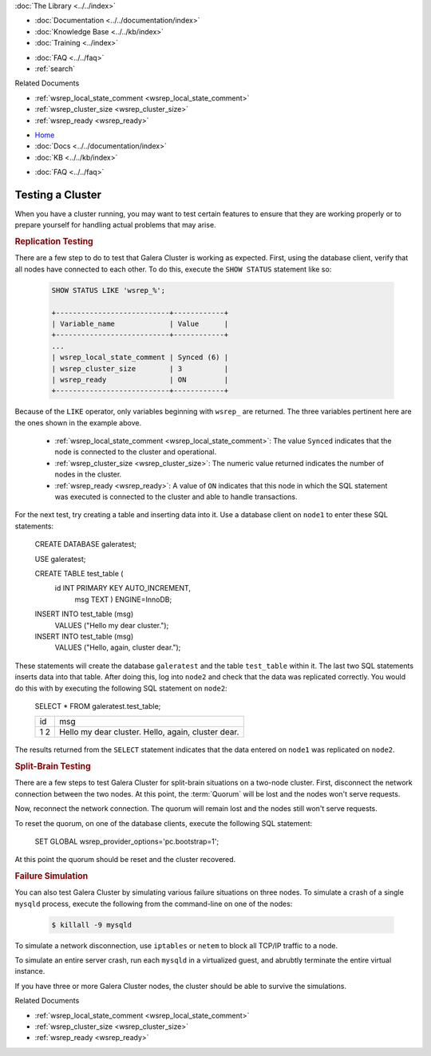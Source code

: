 .. meta::
   :title: Testing a Galera Cluster
   :description:
   :language: en-US
   :keywords:
   :copyright: Codership Oy, 2014 - 2022. All Rights Reserved.


.. container:: left-margin

   .. container:: left-margin-top

      :doc:`The Library <../../index>`

   .. container:: left-margin-content

      - :doc:`Documentation <../../documentation/index>`
      - :doc:`Knowledge Base <../../kb/index>`
      - :doc:`Training <../index>`

      .. cssclass:: sub-links

         - :doc:`Training Courses <../courses/index>`
         - :doc:`Training Videos <../videos/index>`

      .. cssclass:: sub-links

         .. cssclass:: here

         - :doc:`Tutorial Articles <./index>`

      - :doc:`FAQ <../../faq>`
      - :ref:`search`

      Related Documents

      - :ref:`wsrep_local_state_comment <wsrep_local_state_comment>`
      - :ref:`wsrep_cluster_size <wsrep_cluster_size>`
      - :ref:`wsrep_ready <wsrep_ready>`

.. container:: top-links

   - `Home <https://galeracluster.com>`_
   - :doc:`Docs <../../documentation/index>`
   - :doc:`KB <../../kb/index>`

   .. cssclass:: here nav-wider

      - :doc:`Training <../index>`

   - :doc:`FAQ <../../faq>`


.. cssclass:: library-article
.. _`testing-cluster`:

===================
Testing a Cluster
===================

.. rst-class:: article-stats

   Length:  499 words; Published: October 20, 2014; Topic: General; Level: Beginner

When you have a cluster running, you may want to test certain features to ensure that they are working properly or to prepare yourself for handling actual problems that may arise.


.. _`Replication Testing`:
.. rst-class:: section-heading
.. rubric:: Replication Testing

There are a few step to do to test that Galera Cluster is working as expected.  First, using the database client, verify that all nodes have connected to each other.  To do this, execute the ``SHOW STATUS`` statement like so:

 .. code-block:: mysql

    SHOW STATUS LIKE 'wsrep_%';

    +---------------------------+------------+
    | Variable_name             | Value      |
    +---------------------------+------------+
    ...
    | wsrep_local_state_comment | Synced (6) |
    | wsrep_cluster_size        | 3          |
    | wsrep_ready               | ON         |
    +---------------------------+------------+

Because of the ``LIKE`` operator, only variables beginning with ``wsrep_`` are returned.  The three variables pertinent here are the ones shown in the example above.

  - :ref:`wsrep_local_state_comment <wsrep_local_state_comment>`: The value ``Synced`` indicates that the node is connected to the cluster and operational.

  - :ref:`wsrep_cluster_size <wsrep_cluster_size>`: The numeric value returned indicates the number of nodes in the cluster.

  - :ref:`wsrep_ready <wsrep_ready>`: A value of ``ON`` indicates that this node in which the SQL statement was executed is connected to the cluster and able to handle transactions.

For the next test, try creating a table and inserting data into it. Use a database client on ``node1`` to enter these SQL statements:

 .. code-block:: mysql

 CREATE DATABASE galeratest;

 USE galeratest;

 CREATE TABLE test_table (
    id INT PRIMARY KEY AUTO_INCREMENT,
	msg TEXT ) ENGINE=InnoDB;

 INSERT INTO test_table (msg)
	VALUES ("Hello my dear cluster.");

 INSERT INTO test_table (msg)
	VALUES ("Hello, again, cluster dear.");

These statements will create the database ``galeratest`` and the table ``test_table`` within it.  The last two SQL statements inserts data into that table.  After doing this, log into ``node2`` and check that the data was replicated correctly.  You would do this with by executing the following SQL statement on ``node2``:

 .. code-block:: mysql

 SELECT * FROM galeratest.test_table;

 +----+-----------------------------+
 | id | msg                         |
 +----+-----------------------------+
 |  1 | Hello my dear cluster.      |
 |  2 | Hello, again, cluster dear. |
 +----+-----------------------------+

The results returned  from the ``SELECT`` statement indicates that the data entered on ``node1`` was replicated on ``node2``.


.. _`Split Brain Testing`:
.. rst-class:: section-heading
.. rubric:: Split-Brain Testing

There are a few steps to test Galera Cluster for split-brain situations on a two-node cluster.  First, disconnect the network connection between the two nodes. At this point, the :term:`Quorum` will be lost and the nodes won't serve requests.

Now, reconnect the network connection.  The quorum will remain lost and the nodes still won't serve requests.

To reset the quorum, on one of the database clients, execute the following SQL statement:

 .. code-block:: mysql

 SET GLOBAL wsrep_provider_options='pc.bootstrap=1';

At this point the quorum should be reset and the cluster recovered.


.. _`Failure Simulation`:
.. rst-class:: section-heading
.. rubric:: Failure Simulation

You can also test Galera Cluster by simulating various failure situations on three nodes.  To simulate a crash of a single ``mysqld`` process, execute the following from the command-line on one of the nodes:

 .. code-block:: console

    $ killall -9 mysqld

To simulate a network disconnection, use ``iptables`` or ``netem`` to block all TCP/IP traffic to a node.

To simulate an entire server crash, run each ``mysqld`` in a virtualized guest, and abrubtly terminate the entire virtual instance.

If you have three or more Galera Cluster nodes, the cluster should be able to survive the simulations.

.. container:: bottom-links

   Related Documents

   - :ref:`wsrep_local_state_comment <wsrep_local_state_comment>`
   - :ref:`wsrep_cluster_size <wsrep_cluster_size>`
   - :ref:`wsrep_ready <wsrep_ready>`
